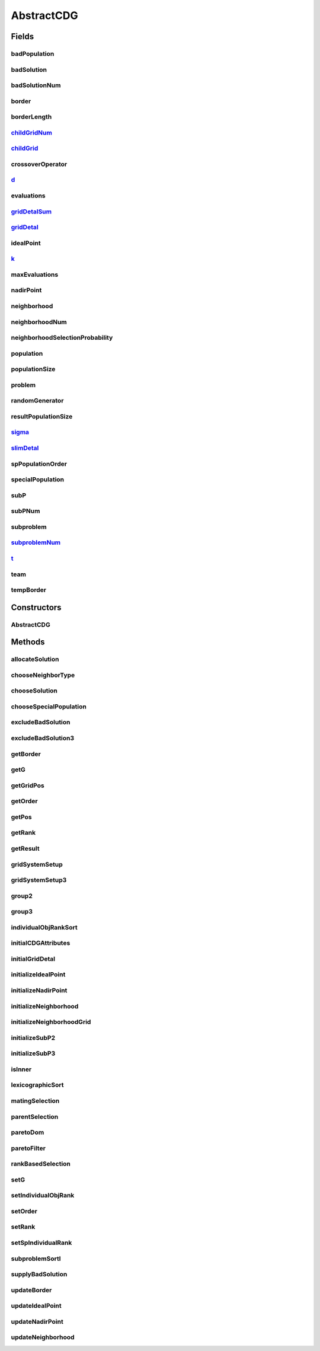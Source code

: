 .. java:import:: java.util ArrayList

.. java:import:: java.util Collections

.. java:import:: java.util Comparator

.. java:import:: java.util HashMap

.. java:import:: java.util List

.. java:import:: java.util Map

.. java:import:: java.util Random

.. java:import:: org.uma.jmetal.algorithm Algorithm

.. java:import:: org.uma.jmetal.operator CrossoverOperator

.. java:import:: org.uma.jmetal.operator MutationOperator

.. java:import:: org.uma.jmetal.problem Problem

.. java:import:: org.uma.jmetal.solution Solution

.. java:import:: org.uma.jmetal.util.pseudorandom JMetalRandom

.. java:import:: org.uma.jmetal.util.solutionattribute Ranking

.. java:import:: org.uma.jmetal.util.solutionattribute.impl DominanceRanking

AbstractCDG
===========

.. java:package:: org.uma.jmetal.algorithm.multiobjective.cdg
   :noindex:

.. java:type:: @SuppressWarnings public abstract class AbstractCDG<S extends Solution<?>> implements Algorithm<List<S>>

   Abstract class for implementing versions of the CDG algorithm.

   :author: Feng Zhang

Fields
------
badPopulation
^^^^^^^^^^^^^

.. java:field:: protected List<S> badPopulation
   :outertype: AbstractCDG

badSolution
^^^^^^^^^^^

.. java:field:: protected int[] badSolution
   :outertype: AbstractCDG

badSolutionNum
^^^^^^^^^^^^^^

.. java:field:: protected int badSolutionNum
   :outertype: AbstractCDG

border
^^^^^^

.. java:field:: protected List<List<S>> border
   :outertype: AbstractCDG

borderLength
^^^^^^^^^^^^

.. java:field:: protected int borderLength
   :outertype: AbstractCDG

childGridNum_
^^^^^^^^^^^^^

.. java:field:: protected int childGridNum_
   :outertype: AbstractCDG

childGrid_
^^^^^^^^^^

.. java:field:: protected int childGrid_
   :outertype: AbstractCDG

crossoverOperator
^^^^^^^^^^^^^^^^^

.. java:field:: protected CrossoverOperator<S> crossoverOperator
   :outertype: AbstractCDG

d_
^^

.. java:field:: protected double[] d_
   :outertype: AbstractCDG

evaluations
^^^^^^^^^^^

.. java:field:: protected int evaluations
   :outertype: AbstractCDG

gridDetalSum_
^^^^^^^^^^^^^

.. java:field:: protected double[][] gridDetalSum_
   :outertype: AbstractCDG

gridDetal_
^^^^^^^^^^

.. java:field:: protected int[] gridDetal_
   :outertype: AbstractCDG

idealPoint
^^^^^^^^^^

.. java:field:: protected double[] idealPoint
   :outertype: AbstractCDG

   Z vector in Zhang & Li paper

k_
^^

.. java:field:: protected int k_
   :outertype: AbstractCDG

maxEvaluations
^^^^^^^^^^^^^^

.. java:field:: protected int maxEvaluations
   :outertype: AbstractCDG

nadirPoint
^^^^^^^^^^

.. java:field:: protected double[] nadirPoint
   :outertype: AbstractCDG

neighborhood
^^^^^^^^^^^^

.. java:field:: protected int[][] neighborhood
   :outertype: AbstractCDG

neighborhoodNum
^^^^^^^^^^^^^^^

.. java:field:: protected int[] neighborhoodNum
   :outertype: AbstractCDG

neighborhoodSelectionProbability
^^^^^^^^^^^^^^^^^^^^^^^^^^^^^^^^

.. java:field:: protected double neighborhoodSelectionProbability
   :outertype: AbstractCDG

   Delta in Zhang & Li paper

population
^^^^^^^^^^

.. java:field:: protected List<S> population
   :outertype: AbstractCDG

populationSize
^^^^^^^^^^^^^^

.. java:field:: protected int populationSize
   :outertype: AbstractCDG

problem
^^^^^^^

.. java:field:: protected Problem<S> problem
   :outertype: AbstractCDG

randomGenerator
^^^^^^^^^^^^^^^

.. java:field:: protected JMetalRandom randomGenerator
   :outertype: AbstractCDG

resultPopulationSize
^^^^^^^^^^^^^^^^^^^^

.. java:field:: protected int resultPopulationSize
   :outertype: AbstractCDG

sigma_
^^^^^^

.. java:field:: protected double sigma_
   :outertype: AbstractCDG

slimDetal_
^^^^^^^^^^

.. java:field:: protected int slimDetal_
   :outertype: AbstractCDG

spPopulationOrder
^^^^^^^^^^^^^^^^^

.. java:field:: protected List<Integer> spPopulationOrder
   :outertype: AbstractCDG

specialPopulation
^^^^^^^^^^^^^^^^^

.. java:field:: protected List<S> specialPopulation
   :outertype: AbstractCDG

subP
^^^^

.. java:field:: protected int[][] subP
   :outertype: AbstractCDG

subPNum
^^^^^^^

.. java:field:: protected int[] subPNum
   :outertype: AbstractCDG

subproblem
^^^^^^^^^^

.. java:field:: protected List<List<S>> subproblem
   :outertype: AbstractCDG

subproblemNum_
^^^^^^^^^^^^^^

.. java:field:: protected int subproblemNum_
   :outertype: AbstractCDG

t_
^^

.. java:field:: protected int t_
   :outertype: AbstractCDG

team
^^^^

.. java:field:: protected List<List<Integer>> team
   :outertype: AbstractCDG

tempBorder
^^^^^^^^^^

.. java:field:: protected List<List<S>> tempBorder
   :outertype: AbstractCDG

Constructors
------------
AbstractCDG
^^^^^^^^^^^

.. java:constructor:: public AbstractCDG(Problem<S> problem, int populationSize, int resultPopulationSize, int maxEvaluations, CrossoverOperator<S> crossoverOperator, double neighborhoodSelectionProbability, double sigma_, int k_, int t_, int subproblemNum_, int childGrid_, int childGridNum_)
   :outertype: AbstractCDG

Methods
-------
allocateSolution
^^^^^^^^^^^^^^^^

.. java:method:: protected void allocateSolution()
   :outertype: AbstractCDG

chooseNeighborType
^^^^^^^^^^^^^^^^^^

.. java:method:: protected NeighborType chooseNeighborType(int i)
   :outertype: AbstractCDG

chooseSolution
^^^^^^^^^^^^^^

.. java:method:: protected void chooseSolution()
   :outertype: AbstractCDG

chooseSpecialPopulation
^^^^^^^^^^^^^^^^^^^^^^^

.. java:method:: protected void chooseSpecialPopulation()
   :outertype: AbstractCDG

excludeBadSolution
^^^^^^^^^^^^^^^^^^

.. java:method:: protected void excludeBadSolution()
   :outertype: AbstractCDG

excludeBadSolution3
^^^^^^^^^^^^^^^^^^^

.. java:method:: protected void excludeBadSolution3()
   :outertype: AbstractCDG

getBorder
^^^^^^^^^

.. java:method:: protected void getBorder()
   :outertype: AbstractCDG

getG
^^^^

.. java:method:: protected int getG(S individual, int index)
   :outertype: AbstractCDG

getGridPos
^^^^^^^^^^

.. java:method:: protected int getGridPos(int j, double funValue)
   :outertype: AbstractCDG

getOrder
^^^^^^^^

.. java:method:: protected int getOrder(S individual)
   :outertype: AbstractCDG

getPos
^^^^^^

.. java:method:: protected int getPos(int i, int j, int k)
   :outertype: AbstractCDG

getRank
^^^^^^^

.. java:method:: protected int getRank(S individual, int index)
   :outertype: AbstractCDG

getResult
^^^^^^^^^

.. java:method:: @Override public List<S> getResult()
   :outertype: AbstractCDG

gridSystemSetup
^^^^^^^^^^^^^^^

.. java:method:: protected void gridSystemSetup()
   :outertype: AbstractCDG

gridSystemSetup3
^^^^^^^^^^^^^^^^

.. java:method:: protected void gridSystemSetup3()
   :outertype: AbstractCDG

group2
^^^^^^

.. java:method:: protected void group2()
   :outertype: AbstractCDG

group3
^^^^^^

.. java:method:: protected void group3()
   :outertype: AbstractCDG

individualObjRankSort
^^^^^^^^^^^^^^^^^^^^^

.. java:method:: protected void individualObjRankSort()
   :outertype: AbstractCDG

initialCDGAttributes
^^^^^^^^^^^^^^^^^^^^

.. java:method:: protected void initialCDGAttributes(S individual)
   :outertype: AbstractCDG

initialGridDetal
^^^^^^^^^^^^^^^^

.. java:method:: protected void initialGridDetal()
   :outertype: AbstractCDG

initializeIdealPoint
^^^^^^^^^^^^^^^^^^^^

.. java:method:: protected void initializeIdealPoint()
   :outertype: AbstractCDG

initializeNadirPoint
^^^^^^^^^^^^^^^^^^^^

.. java:method:: protected void initializeNadirPoint()
   :outertype: AbstractCDG

initializeNeighborhood
^^^^^^^^^^^^^^^^^^^^^^

.. java:method:: protected void initializeNeighborhood()
   :outertype: AbstractCDG

   Initialize cdg neighborhoods

initializeNeighborhoodGrid
^^^^^^^^^^^^^^^^^^^^^^^^^^

.. java:method:: protected void initializeNeighborhoodGrid()
   :outertype: AbstractCDG

initializeSubP2
^^^^^^^^^^^^^^^

.. java:method:: protected void initializeSubP2()
   :outertype: AbstractCDG

initializeSubP3
^^^^^^^^^^^^^^^

.. java:method:: protected void initializeSubP3()
   :outertype: AbstractCDG

isInner
^^^^^^^

.. java:method:: protected boolean isInner(S individual)
   :outertype: AbstractCDG

lexicographicSort
^^^^^^^^^^^^^^^^^

.. java:method:: protected void lexicographicSort()
   :outertype: AbstractCDG

matingSelection
^^^^^^^^^^^^^^^

.. java:method:: protected List<Integer> matingSelection(int subproblemId, int numberOfSolutionsToSelect, NeighborType neighbourType)
   :outertype: AbstractCDG

   :param subproblemId: the id of current subproblem
   :param neighbourType: neighbour type

parentSelection
^^^^^^^^^^^^^^^

.. java:method:: protected List<S> parentSelection(int subProblemId, NeighborType neighborType)
   :outertype: AbstractCDG

paretoDom
^^^^^^^^^

.. java:method:: protected boolean paretoDom(S individual, int i)
   :outertype: AbstractCDG

paretoFilter
^^^^^^^^^^^^

.. java:method:: protected void paretoFilter()
   :outertype: AbstractCDG

rankBasedSelection
^^^^^^^^^^^^^^^^^^

.. java:method:: protected void rankBasedSelection()
   :outertype: AbstractCDG

setG
^^^^

.. java:method:: protected void setG(S individual, int index, int value)
   :outertype: AbstractCDG

setIndividualObjRank
^^^^^^^^^^^^^^^^^^^^

.. java:method:: protected void setIndividualObjRank()
   :outertype: AbstractCDG

setOrder
^^^^^^^^

.. java:method:: protected void setOrder(S individual, int value)
   :outertype: AbstractCDG

setRank
^^^^^^^

.. java:method:: protected void setRank(S individual, int index, int value)
   :outertype: AbstractCDG

setSpIndividualRank
^^^^^^^^^^^^^^^^^^^

.. java:method:: protected void setSpIndividualRank()
   :outertype: AbstractCDG

subproblemSortl
^^^^^^^^^^^^^^^

.. java:method:: protected void subproblemSortl()
   :outertype: AbstractCDG

supplyBadSolution
^^^^^^^^^^^^^^^^^

.. java:method:: protected void supplyBadSolution()
   :outertype: AbstractCDG

updateBorder
^^^^^^^^^^^^

.. java:method:: protected void updateBorder()
   :outertype: AbstractCDG

updateIdealPoint
^^^^^^^^^^^^^^^^

.. java:method:: protected void updateIdealPoint(S individual)
   :outertype: AbstractCDG

updateNadirPoint
^^^^^^^^^^^^^^^^

.. java:method::  void updateNadirPoint()
   :outertype: AbstractCDG

updateNeighborhood
^^^^^^^^^^^^^^^^^^

.. java:method:: protected void updateNeighborhood()
   :outertype: AbstractCDG

